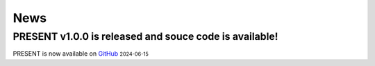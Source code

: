 News
----
.. role:: small

PRESENT v1.0.0 is released and souce code is available!
^^^^^^^^

PRESENT is now available on `GitHub <https://github.com/lizhen18THU/PRESENT>`_ :small:`2024-06-15`
